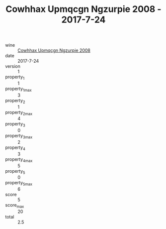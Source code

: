 :PROPERTIES:
:ID:                     0af6cd02-2147-4459-803c-6b3a0fe14c97
:END:
#+TITLE: Cowhhax Upmqcgn Ngzurpie 2008 - 2017-7-24

- wine :: [[id:50680658-fc52-49c5-82c6-5dba54664c70][Cowhhax Upmqcgn Ngzurpie 2008]]
- date :: 2017-7-24
- version :: 1
- property_1 :: 1
- property_1_max :: 3
- property_2 :: 1
- property_2_max :: 4
- property_3 :: 0
- property_3_max :: 2
- property_4 :: 3
- property_4_max :: 5
- property_5 :: 0
- property_5_max :: 6
- score :: 5
- score_max :: 20
- total :: 2.5



